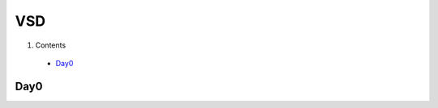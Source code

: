 =======
VSD
=======

#. Contents
 * `Day0`_



Day0
----------
.. |Yosys| image:: VSD/picture/yosys.jpg
 :width: 400
  :alt: ntg
